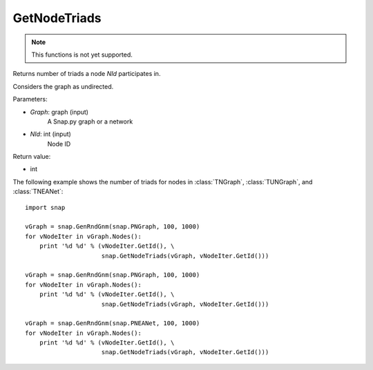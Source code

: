 GetNodeTriads
'''''''''''''

.. function:: GetNodeTriads(Graph, NId)

.. note::

    This functions is not yet supported.

Returns number of triads a node *NId* participates in.

Considers the graph as undirected. 

Parameters:

- *Graph*: graph (input)
    A Snap.py graph or a network

- *NId*: int (input)
    Node ID

Return value:

- int

The following example shows the number of triads for nodes in 
:class:`TNGraph`, :class:`TUNGraph`, and :class:`TNEANet`::

    import snap

    vGraph = snap.GenRndGnm(snap.PNGraph, 100, 1000)
    for vNodeIter in vGraph.Nodes():
        print '%d %d' % (vNodeIter.GetId(), \
                         snap.GetNodeTriads(vGraph, vNodeIter.GetId()))
    
    vGraph = snap.GenRndGnm(snap.PNGraph, 100, 1000)
    for vNodeIter in vGraph.Nodes():
        print '%d %d' % (vNodeIter.GetId(), \
                         snap.GetNodeTriads(vGraph, vNodeIter.GetId()))

    vGraph = snap.GenRndGnm(snap.PNEANet, 100, 1000)
    for vNodeIter in vGraph.Nodes():
        print '%d %d' % (vNodeIter.GetId(), \
                         snap.GetNodeTriads(vGraph, vNodeIter.GetId()))


